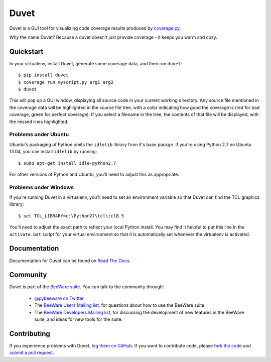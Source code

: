 Duvet
=====

Duvet is a GUI tool for visualizing code coverage results produced by
`coverage.py`_.

Why the name Duvet? Because a duvet doesn't just provide coverage - it keeps you
warm and cozy.

.. _coverage.py: http://nedbatchelder.com/code/coverage/

Quickstart
----------

In your virtualenv, install Duvet, generate some coverage data, and then run ``duvet``::

    $ pip install duvet
    $ coverage run myscript.py arg1 arg2
    $ duvet

This will pop up a GUI window, displaying all source code in your current working
directory. Any source file mentioned in the coverage data will be highlighted in the
source file tree, with a color indicating how good the coverage is (red for bad
coverage, green for perfect coverage). If you select a filename in the tree, the
contents of that file will be displayed, with the missed lines highlighted.

Problems under Ubuntu
~~~~~~~~~~~~~~~~~~~~~

Ubuntu's packaging of Python omits the ``idlelib`` library from it's
base packge. If you're using Python 2.7 on Ubuntu 13.04, you can install
``idlelib`` by running::

    $ sudo apt-get install idle-python2.7

For other versions of Python and Ubuntu, you'll need to adjust this as
appropriate.

Problems under Windows
~~~~~~~~~~~~~~~~~~~~~~

If you're running Duvet in a virtualenv, you'll need to set an
environment variable so that Duvet can find the TCL graphics library::

    $ set TCL_LIBRARY=c:\Python27\tcl\tcl8.5

You'll need to adjust the exact path to reflect your local Python install.
You may find it helpful to put this line in the ``activate.bat`` script
for your virtual environment so that it is automatically set whenever the
virtualenv is activated.

Documentation
-------------

Documentation for Duvet can be found on `Read The Docs`_.

Community
---------

Duvet is part of the `BeeWare suite`_. You can talk to the community through:

 * `@pybeeware on Twitter`_

 * The `BeeWare Users Mailing list`_, for questions about how to use the BeeWare suite.

 * The `BeeWare Developers Mailing list`_, for discussing the development of new features in the BeeWare suite, and ideas for new tools for the suite.

Contributing
------------

If you experience problems with Duvet, `log them on GitHub`_. If you
want to contribute code, please `fork the code`_ and `submit a pull request`_.

.. _BeeWare suite: http://pybee.org
.. _Read The Docs: http://duvet.readthedocs.org
.. _@pybeeware on Twitter: https://twitter.com/pybeeware
.. _BeeWare Users Mailing list: https://groups.google.com/forum/#!forum/beeware-users
.. _BeeWare Developers Mailing list: https://groups.google.com/forum/#!forum/beeware-developers
.. _log them on Github: https://github.com/pybee/duvet/issues
.. _fork the code: https://github.com/pybee/duvet
.. _submit a pull request: https://github.com/pybee/duvet/pulls
